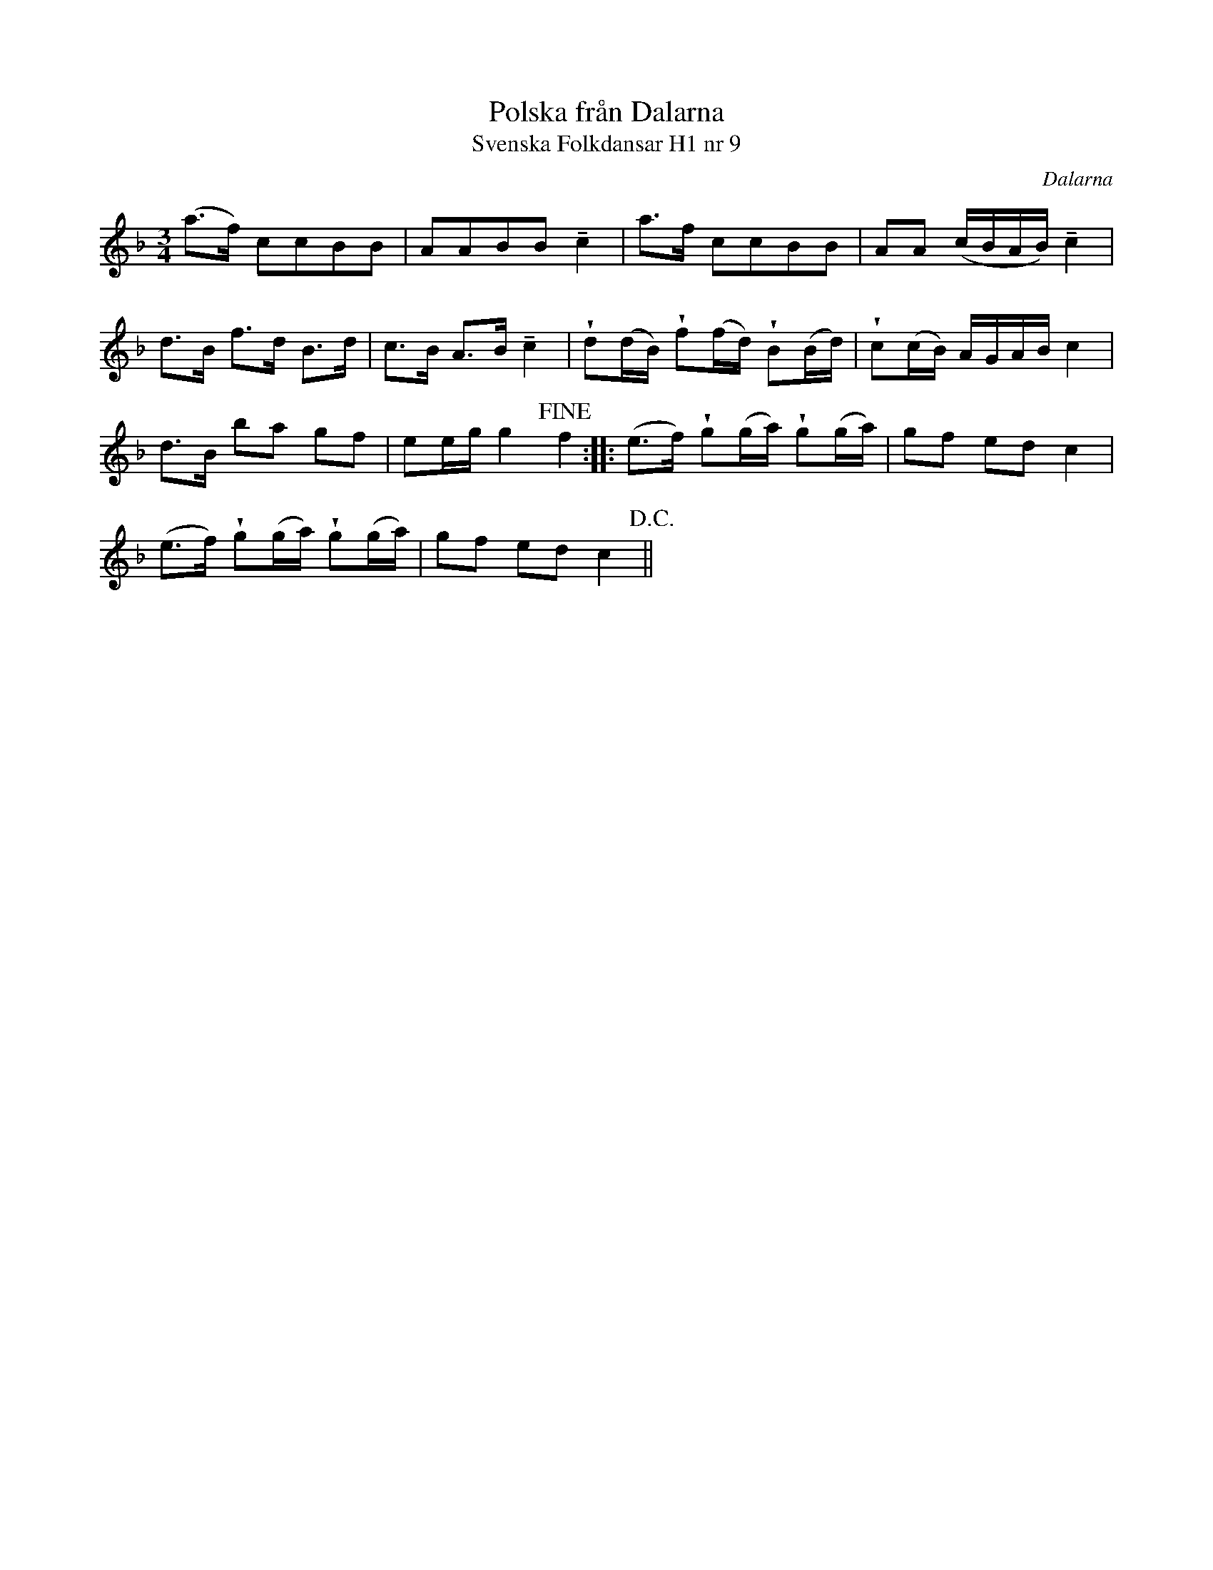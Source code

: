 %%abc-charset utf-8

X:9
T:Polska från Dalarna
T:Svenska Folkdansar H1 nr 9
O:Dalarna
B:Traditioner av Svenska Folkdansar Häfte 1, nr 9
R:Polska
Z:Nils L
N:Jämför +
N:Variant av 'Klang, mina vackra bjällra'
U:V = wedge
U:t = tenuto
M:3/4
L:1/8
K:F
(a>f) ccBB | AABB tc2 | a>f ccBB | AA (c/B/A/B/) tc2 |
d>B f>d B>d | c>B A>B tc2 | Vd(d/B/) Vf(f/d/) VB(B/d/) | Vc(c/B/) A/G/A/B/ c2 |
d>B ba gf | ee/g/ g2 !fine! f2 :: (e>f) Vg(g/a/) Vg(g/a/) | gf ed c2 |
(e>f) Vg(g/a/) Vg(g/a/) | gf ed c2 !D.C.! ||

